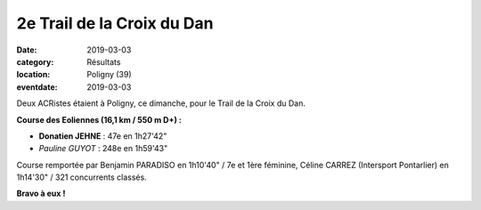 2e Trail de la Croix du Dan
===========================

:date: 2019-03-03
:category: Résultats
:location: Poligny (39)
:eventdate: 2019-03-03

.. image:: http://assets.acr-dijon.org/dan19.jpg

Deux ACRistes étaient à Poligny, ce dimanche, pour le Trail de la Croix du Dan.

**Course des Eoliennes (16,1 km / 550 m D+) :**

- **Donatien JEHNE** : 47e en 1h27'42"
- *Pauline GUYOT* : 248e en 1h59'43"

Course remportée par Benjamin PARADISO en 1h10'40" / 7e et 1ère féminine, Céline CARREZ (Intersport Pontarlier) en 1h14'30" / 321 concurrents classés.

**Bravo à eux !**
